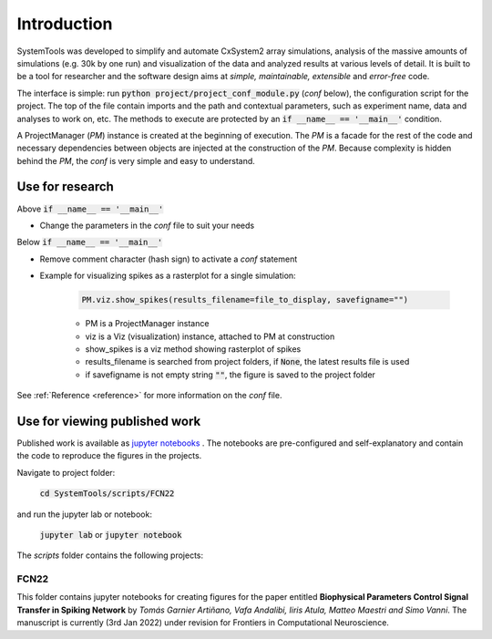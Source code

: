 .. _introduction:

Introduction
============

SystemTools was developed to simplify and automate CxSystem2 array simulations, analysis of the massive amounts of simulations (e.g. 30k by one run) and visualization of the data and analyzed results at various levels of detail. It is built to be a tool for researcher and the software design aims at *simple, maintainable, extensible* and *error-free* code. 

The interface is simple: run :code:`python project/project_conf_module.py` (*conf* below), the configuration script for the project. The top of the file contain imports and the path and contextual parameters, such as experiment name, data and analyses to work on, etc. The methods to execute are protected by an :code:`if __name__ == '__main__'` condition. 

A ProjectManager (*PM*) instance is created at the beginning of execution. The *PM* is a facade for the rest of the code and necessary dependencies between objects are injected at the construction of the *PM*. Because complexity is hidden behind the *PM*, the *conf* is very simple and easy to understand.


Use for research
----------------

Above :code:`if __name__ == '__main__'`

* Change the parameters in the *conf* file to suit your needs

Below :code:`if __name__ == '__main__'`

* Remove comment character (hash sign) to activate a *conf* statement

* Example for visualizing spikes as a rasterplot for a single simulation:
    
    .. code-block:: console

        PM.viz.show_spikes(results_filename=file_to_display, savefigname="")
    
    * PM is a ProjectManager instance
    * viz is a Viz (visualization) instance, attached to PM at construction
    * show_spikes is a viz method showing rasterplot of spikes
    * results_filename is searched from project folders, if :code:`None`, the latest results file is used
    * if savefigname is not empty string :code:`""`, the figure is saved to the project folder

See :ref:`Reference <reference>` for more information on the *conf* file.


Use for viewing published work
------------------------------
Published work is available as `jupyter notebooks <https://jupyter-notebook.readthedocs.io/en/stable/examples/Notebook/Notebook%20Basics.html>`_ . The notebooks are pre-configured and self-explanatory and contain the code to reproduce the figures in the projects.

Navigate to project folder:

    :code:`cd SystemTools/scripts/FCN22`

and run the jupyter lab or notebook:

    :code:`jupyter lab` or :code:`jupyter notebook`

The `scripts` folder contains the following projects:

FCN22
^^^^^

This folder contains jupyter notebooks for creating figures for the paper entitled **Biophysical Parameters Control Signal Transfer in Spiking Network** by *Tomás Garnier Artiñano, Vafa Andalibi, Iiris Atula, Matteo Maestri and Simo Vanni*. The manuscript is currently (3rd Jan 2022) under revision for Frontiers in Computational Neuroscience.
